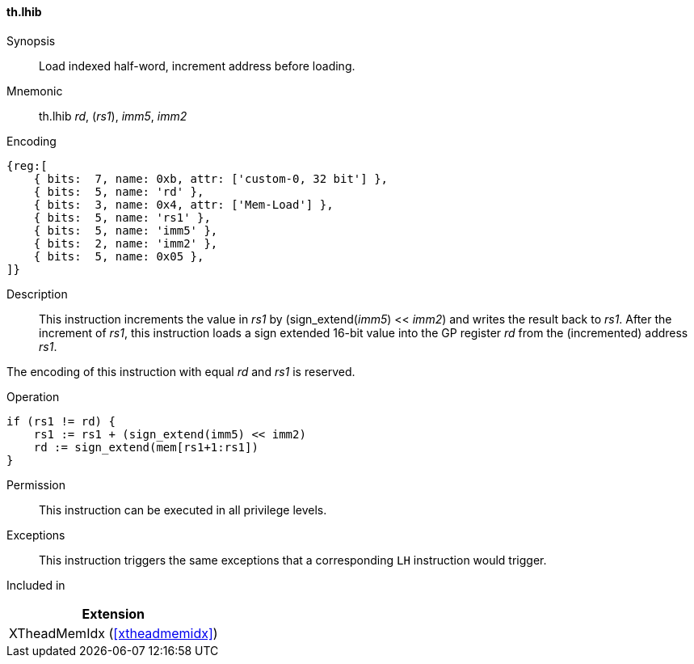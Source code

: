 [#xtheadmemidx-insns-lhib,reftext=Load indexed half-word, increment-before]
==== th.lhib

Synopsis::
Load indexed half-word, increment address before loading.

Mnemonic::
th.lhib _rd_, (_rs1_), _imm5_, _imm2_

Encoding::
[wavedrom, , svg]
....
{reg:[
    { bits:  7, name: 0xb, attr: ['custom-0, 32 bit'] },
    { bits:  5, name: 'rd' },
    { bits:  3, name: 0x4, attr: ['Mem-Load'] },
    { bits:  5, name: 'rs1' },
    { bits:  5, name: 'imm5' },
    { bits:  2, name: 'imm2' },
    { bits:  5, name: 0x05 },
]}
....

Description::
This instruction increments the value in _rs1_ by (sign_extend(_imm5_) << _imm2_) and writes the result back to _rs1_.
After the increment of _rs1_, this instruction loads a sign extended 16-bit value into the GP register _rd_ from the (incremented) address _rs1_.

The encoding of this instruction with equal _rd_ and _rs1_ is reserved.

Operation::
[source,sail]
--
if (rs1 != rd) {
    rs1 := rs1 + (sign_extend(imm5) << imm2)
    rd := sign_extend(mem[rs1+1:rs1])
}
--

Permission::
This instruction can be executed in all privilege levels.

Exceptions::
This instruction triggers the same exceptions that a corresponding `LH` instruction would trigger.

Included in::
[%header]
|===
|Extension

|XTheadMemIdx (<<#xtheadmemidx>>)
|===

